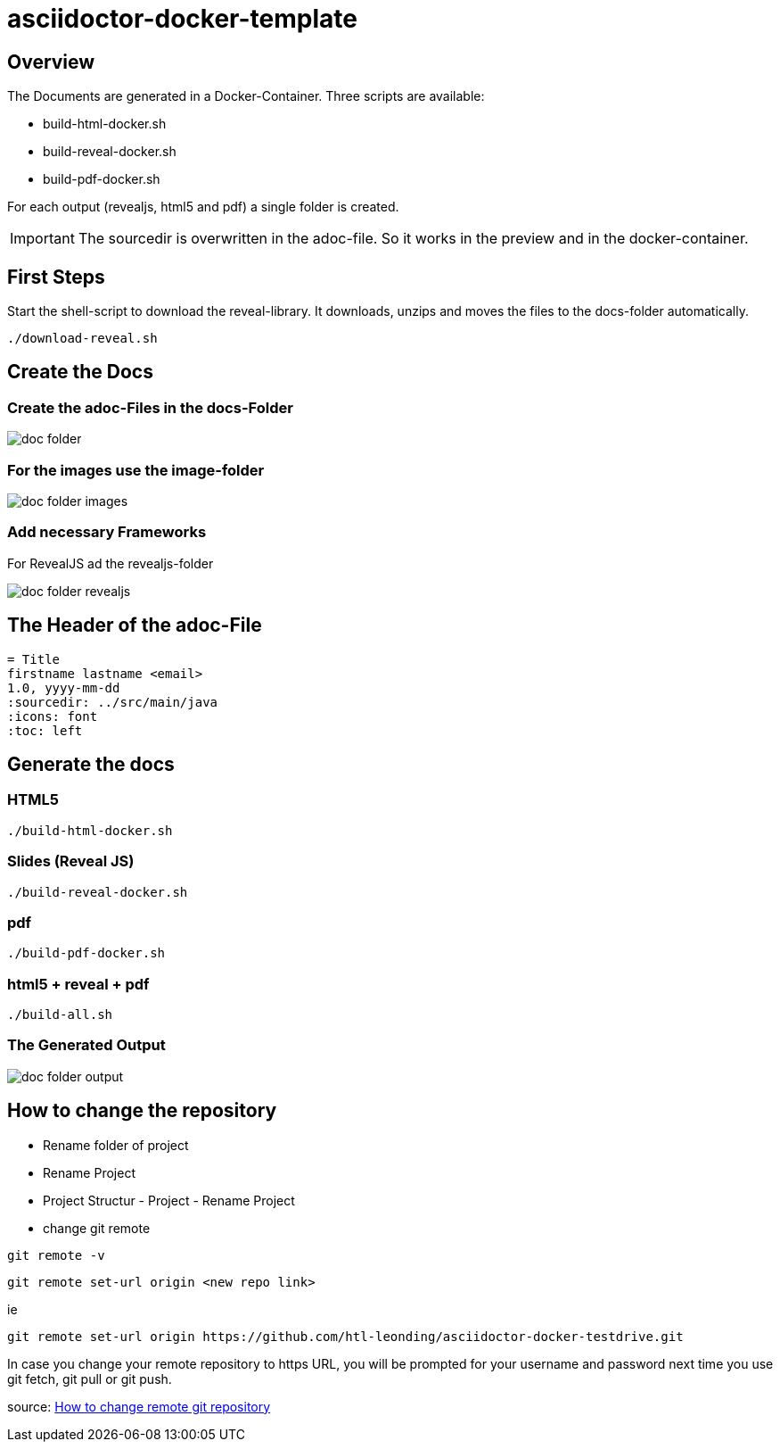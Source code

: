 = asciidoctor-docker-template
:imagesdir: images
:icons: font

== Overview

The Documents are generated in a Docker-Container.
Three scripts are available:

* build-html-docker.sh
* build-reveal-docker.sh
* build-pdf-docker.sh

For each output (revealjs, html5 and pdf) a single folder is created.

IMPORTANT: The sourcedir is overwritten in the adoc-file.
So it works in the preview and in the docker-container.

== First Steps

Start the shell-script to download the reveal-library.
It downloads, unzips and moves the files to the docs-folder automatically.

----
./download-reveal.sh
----

== Create the Docs

=== Create the adoc-Files in the docs-Folder

image:doc-folder.png[]

=== For the images use the image-folder

image:doc-folder-images.png[]

=== Add necessary Frameworks

For RevealJS ad the revealjs-folder

image:doc-folder-revealjs.png[]


== The Header of the adoc-File

----
= Title
firstname lastname <email>
1.0, yyyy-mm-dd
ifndef::sourcedir[:sourcedir: ../src/main/java]
ifndef::imagesdir[:imagesdir: images]
ifndef::backend[:backend: html5]
:icons: font
:toc: left
----

== Generate the docs

=== HTML5

----
./build-html-docker.sh
----

=== Slides (Reveal JS)

----
./build-reveal-docker.sh
----

=== pdf

----
./build-pdf-docker.sh
----

=== html5 + reveal + pdf

----
./build-all.sh
----


=== The Generated Output

image:doc-folder-output.png[]

== How to change the repository

* Rename folder of project
* Rename Project
* Project Structur - Project - Rename Project
* change git remote

----
git remote -v
----

----
git remote set-url origin <new repo link>
----

ie

----
git remote set-url origin https://github.com/htl-leonding/asciidoctor-docker-testdrive.git
----

In case you change your remote repository to https URL, you will be prompted for your username and password next time you use git fetch, git pull or git push.

source: https://www.xenovation.com/blog/source-control-management/git/how-to-change-remote-git-repository[How to change remote git repository]